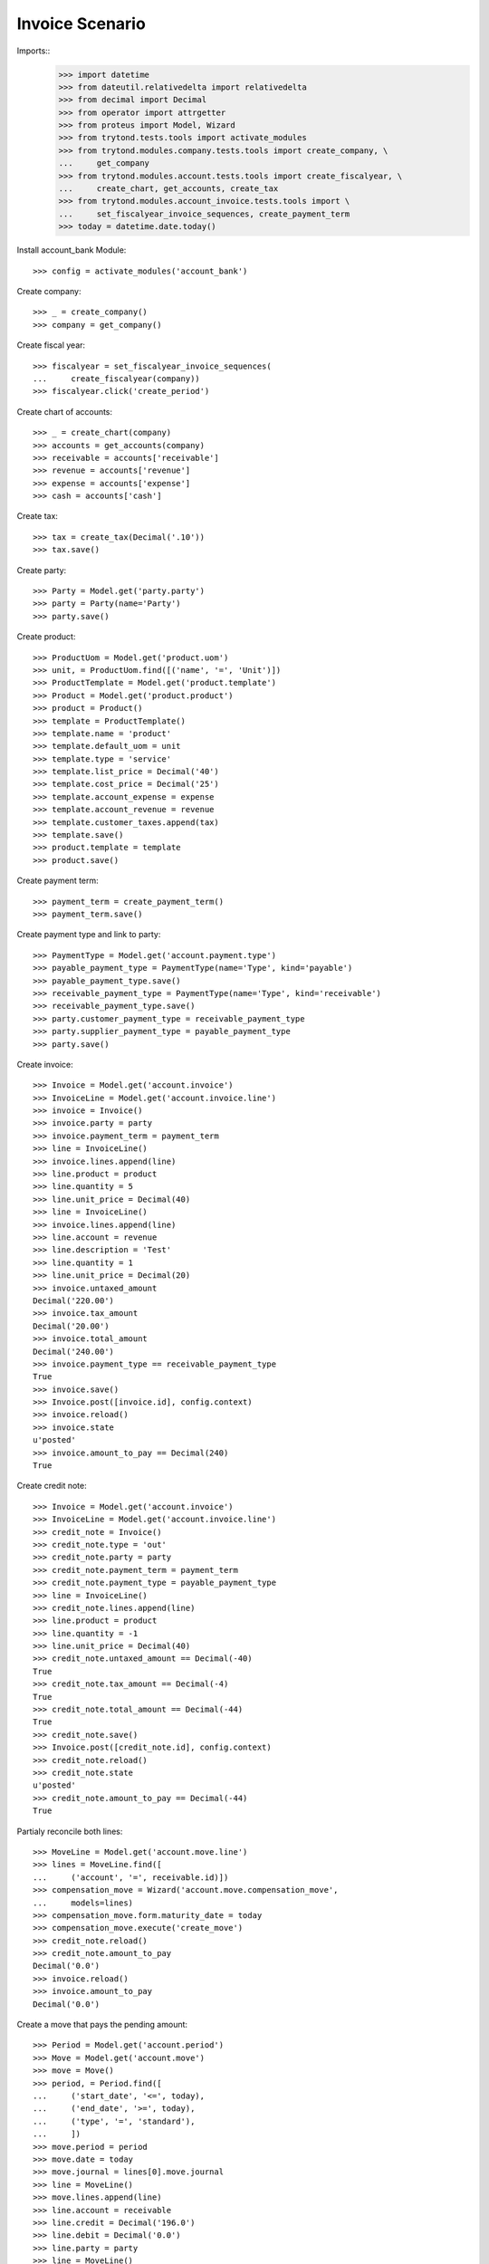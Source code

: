 ================
Invoice Scenario
================

Imports::
    >>> import datetime
    >>> from dateutil.relativedelta import relativedelta
    >>> from decimal import Decimal
    >>> from operator import attrgetter
    >>> from proteus import Model, Wizard
    >>> from trytond.tests.tools import activate_modules
    >>> from trytond.modules.company.tests.tools import create_company, \
    ...     get_company
    >>> from trytond.modules.account.tests.tools import create_fiscalyear, \
    ...     create_chart, get_accounts, create_tax
    >>> from trytond.modules.account_invoice.tests.tools import \
    ...     set_fiscalyear_invoice_sequences, create_payment_term
    >>> today = datetime.date.today()

Install account_bank Module::

    >>> config = activate_modules('account_bank')

Create company::

    >>> _ = create_company()
    >>> company = get_company()

Create fiscal year::

    >>> fiscalyear = set_fiscalyear_invoice_sequences(
    ...     create_fiscalyear(company))
    >>> fiscalyear.click('create_period')

Create chart of accounts::

    >>> _ = create_chart(company)
    >>> accounts = get_accounts(company)
    >>> receivable = accounts['receivable']
    >>> revenue = accounts['revenue']
    >>> expense = accounts['expense']
    >>> cash = accounts['cash']

Create tax::

    >>> tax = create_tax(Decimal('.10'))
    >>> tax.save()

Create party::

    >>> Party = Model.get('party.party')
    >>> party = Party(name='Party')
    >>> party.save()

Create product::

    >>> ProductUom = Model.get('product.uom')
    >>> unit, = ProductUom.find([('name', '=', 'Unit')])
    >>> ProductTemplate = Model.get('product.template')
    >>> Product = Model.get('product.product')
    >>> product = Product()
    >>> template = ProductTemplate()
    >>> template.name = 'product'
    >>> template.default_uom = unit
    >>> template.type = 'service'
    >>> template.list_price = Decimal('40')
    >>> template.cost_price = Decimal('25')
    >>> template.account_expense = expense
    >>> template.account_revenue = revenue
    >>> template.customer_taxes.append(tax)
    >>> template.save()
    >>> product.template = template
    >>> product.save()

Create payment term::

    >>> payment_term = create_payment_term()
    >>> payment_term.save()

Create payment type and link to party::

    >>> PaymentType = Model.get('account.payment.type')
    >>> payable_payment_type = PaymentType(name='Type', kind='payable')
    >>> payable_payment_type.save()
    >>> receivable_payment_type = PaymentType(name='Type', kind='receivable')
    >>> receivable_payment_type.save()
    >>> party.customer_payment_type = receivable_payment_type
    >>> party.supplier_payment_type = payable_payment_type
    >>> party.save()

Create invoice::

    >>> Invoice = Model.get('account.invoice')
    >>> InvoiceLine = Model.get('account.invoice.line')
    >>> invoice = Invoice()
    >>> invoice.party = party
    >>> invoice.payment_term = payment_term
    >>> line = InvoiceLine()
    >>> invoice.lines.append(line)
    >>> line.product = product
    >>> line.quantity = 5
    >>> line.unit_price = Decimal(40)
    >>> line = InvoiceLine()
    >>> invoice.lines.append(line)
    >>> line.account = revenue
    >>> line.description = 'Test'
    >>> line.quantity = 1
    >>> line.unit_price = Decimal(20)
    >>> invoice.untaxed_amount
    Decimal('220.00')
    >>> invoice.tax_amount
    Decimal('20.00')
    >>> invoice.total_amount
    Decimal('240.00')
    >>> invoice.payment_type == receivable_payment_type
    True
    >>> invoice.save()
    >>> Invoice.post([invoice.id], config.context)
    >>> invoice.reload()
    >>> invoice.state
    u'posted'
    >>> invoice.amount_to_pay == Decimal(240)
    True

Create credit note::

    >>> Invoice = Model.get('account.invoice')
    >>> InvoiceLine = Model.get('account.invoice.line')
    >>> credit_note = Invoice()
    >>> credit_note.type = 'out'
    >>> credit_note.party = party
    >>> credit_note.payment_term = payment_term
    >>> credit_note.payment_type = payable_payment_type
    >>> line = InvoiceLine()
    >>> credit_note.lines.append(line)
    >>> line.product = product
    >>> line.quantity = -1
    >>> line.unit_price = Decimal(40)
    >>> credit_note.untaxed_amount == Decimal(-40)
    True
    >>> credit_note.tax_amount == Decimal(-4)
    True
    >>> credit_note.total_amount == Decimal(-44)
    True
    >>> credit_note.save()
    >>> Invoice.post([credit_note.id], config.context)
    >>> credit_note.reload()
    >>> credit_note.state
    u'posted'
    >>> credit_note.amount_to_pay == Decimal(-44)
    True


Partialy reconcile both lines::

    >>> MoveLine = Model.get('account.move.line')
    >>> lines = MoveLine.find([
    ...     ('account', '=', receivable.id)])
    >>> compensation_move = Wizard('account.move.compensation_move',
    ...     models=lines)
    >>> compensation_move.form.maturity_date = today
    >>> compensation_move.execute('create_move')
    >>> credit_note.reload()
    >>> credit_note.amount_to_pay
    Decimal('0.0')
    >>> invoice.reload()
    >>> invoice.amount_to_pay
    Decimal('0.0')


Create a move that pays the pending amount::

    >>> Period = Model.get('account.period')
    >>> Move = Model.get('account.move')
    >>> move = Move()
    >>> period, = Period.find([
    ...     ('start_date', '<=', today),
    ...     ('end_date', '>=', today),
    ...     ('type', '=', 'standard'),
    ...     ])
    >>> move.period = period
    >>> move.date = today
    >>> move.journal = lines[0].move.journal
    >>> line = MoveLine()
    >>> move.lines.append(line)
    >>> line.account = receivable
    >>> line.credit = Decimal('196.0')
    >>> line.debit = Decimal('0.0')
    >>> line.party = party
    >>> line = MoveLine()
    >>> move.lines.append(line)
    >>> line.account = cash
    >>> line.debit = Decimal('196.0')
    >>> line.credit = Decimal('0.0')
    >>> move.click('post')
    >>> invoice.reload()
    >>> invoice.amount_to_pay
    Decimal('0.0')
    >>> lines = MoveLine.find([
    ...     ('account', '=', receivable.id)])
    >>> to_reconcile = [l for l in lines if not l.reconciliation]
    >>> reconcile_lines = Wizard('account.move.reconcile_lines',
    ...     to_reconcile)
    >>> reconcile_lines.state == 'end'
    True
    >>> invoice.reload()
    >>> invoice.amount_to_pay
    Decimal('0.0')
    >>> invoice.state
    u'paid'
